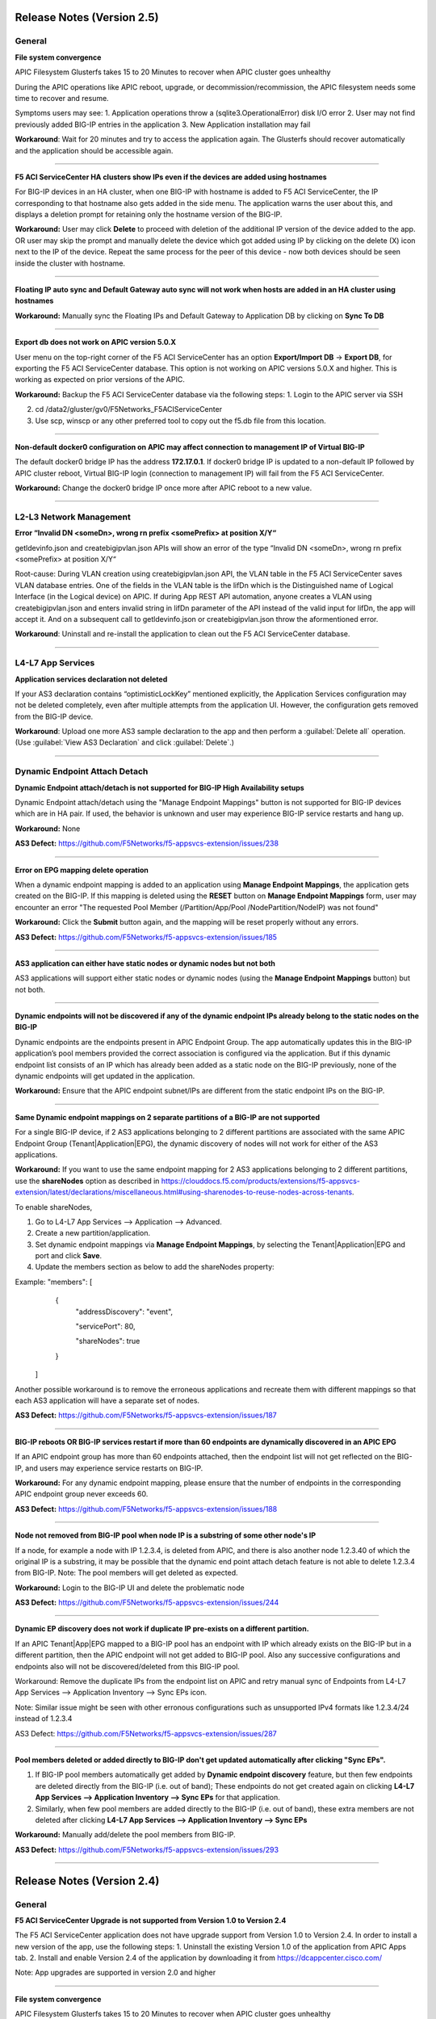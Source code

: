 Release Notes (Version 2.5)
===========================

General
-------

**File system convergence**

APIC Filesystem Glusterfs takes 15 to 20 Minutes to recover when APIC cluster goes unhealthy

During the APIC operations like APIC reboot, upgrade, or decommission/recommission, the APIC filesystem needs some time to recover and resume.

Symptoms users may see:
1. Application operations throw a (sqlite3.OperationalError) disk I/O error
2. User may not find previously added BIG-IP entries in the application
3. New Application installation may fail

**Workaround**: Wait for 20 minutes and try to access the application again. The Glusterfs should recover automatically and the application should be accessible again.

------

**F5 ACI ServiceCenter HA clusters show IPs even if the devices are added using hostnames**

For BIG-IP devices in an HA cluster, when one BIG-IP with hostname is added to F5 ACI ServiceCenter, the IP corresponding to that hostname also gets added in the side menu. The application warns the user about this, and displays a deletion prompt for retaining only the hostname version of the BIG-IP. 

**Workaround:** User may click **Delete** to proceed with deletion of the additional IP version of the device added to the app. OR
user may skip the prompt and manually delete the device which got added using IP by clicking on the delete (X) icon next to the IP of the device. Repeat the same process for the peer of this device - now both devices should be seen inside the cluster with hostname.

------

**Floating IP auto sync and Default Gateway auto sync will not work when hosts are added in an HA cluster using hostnames**

**Workaround:** Manually sync the Floating IPs and Default Gateway to Application DB by clicking on **Sync To DB**

------

**Export db does not work on APIC version 5.0.X**

User menu on the top-right corner of the F5 ACI ServiceCenter has an option **Export/Import DB** → **Export DB**, for exporting the F5 ACI ServiceCenter database. This option is not working on APIC versions 5.0.X and higher. This is working as expected on prior versions of the APIC. 

**Workaround:** Backup the F5 ACI ServiceCenter database via the following steps:
1. Login to the APIC server via SSH

2. cd /data2/gluster/gv0/F5Networks_F5ACIServiceCenter

3. Use scp, winscp or any other preferred tool to copy out the f5.db file from this location. 

------

**Non-default docker0 configuration on APIC may affect connection to management IP of Virtual BIG-IP**

The default docker0 bridge IP has the address **172.17.0.1**. If docker0 bridge IP is updated to a non-default IP followed by APIC cluster reboot, Virtual BIG-IP login (connection to management IP) will fail from the F5 ACI ServiceCenter.

**Workaround:** Change the docker0 bridge IP once more after APIC reboot to a new value. 

------

L2-L3 Network Management
------------------------

**Error “Invalid DN <someDn>, wrong rn prefix <somePrefix> at position X/Y“**

getldevinfo.json and createbigipvlan.json APIs will show an error of the type “Invalid DN <someDn>, wrong rn prefix <somePrefix> at position X/Y“

Root-cause: During VLAN creation using createbigipvlan.json API, the VLAN table in the F5 ACI ServiceCenter saves VLAN database entries. One of the fields in the VLAN table is the lifDn which is the Distinguished name of Logical Interface (in the Logical device) on APIC. If during App REST API automation, anyone creates a VLAN using createbigipvlan.json and enters invalid string in lifDn parameter of the API instead of the valid input for lifDn, the app will accept it. And on a subsequent call to getldevinfo.json or createbigipvlan.json throw the aformentioned error.

**Workaround**: Uninstall and re-install the application to clean out the F5 ACI ServiceCenter database.

------


L4-L7 App Services
------------------

**Application services declaration not deleted**

If your AS3 declaration contains “optimisticLockKey” mentioned explicitly, the Application Services configuration may not be deleted completely, even after multiple attempts from the application UI. However, the configuration gets removed from the BIG-IP device.

**Workaround**: Upload one more AS3 sample declaration to the app and then perform a :guilabel:`Delete all` operation. (Use :guilabel:`View AS3 Declaration` and click :guilabel:`Delete`.)

-------


Dynamic Endpoint Attach Detach
------------------------------

**Dynamic Endpoint attach/detach is not supported for BIG-IP High Availability setups**

Dynamic Endpoint attach/detach using the "Manage Endpoint Mappings" button is not supported for BIG-IP devices which are in HA pair. If used, the behavior is unknown and user may experience BIG-IP service restarts and hang up.

**Workaround:** None

**AS3 Defect:** https://github.com/F5Networks/f5-appsvcs-extension/issues/238

------

**Error on EPG mapping delete operation**

When a dynamic endpoint mapping is added to an application using **Manage Endpoint Mappings**, the application gets created on the BIG-IP. If this mapping is deleted using the **RESET** button on **Manage Endpoint Mappings** form, user may encounter an error "The requested Pool Member (/Partition/App/Pool /NodePartition/NodeIP) was not found"

**Workaround:** Click the **Submit** button again, and the mapping will be reset properly without any errors. 

**AS3 Defect:** https://github.com/F5Networks/f5-appsvcs-extension/issues/185
 
------

**AS3 application can either have static nodes or dynamic nodes but not both**

AS3 applications will support either static nodes or dynamic nodes (using the **Manage Endpoint Mappings** button) but not both. 

------

**Dynamic endpoints will not be discovered if any of the dynamic endpoint IPs already belong to the static nodes on the BIG-IP**

Dynamic endpoints are the endpoints present in APIC Endpoint Group. The app automatically updates this in the BIG-IP application’s pool members provided the correct association is configured via the application. But if this dynamic endpoint list consists of an IP which has already been added as a static node on the BIG-IP previously, none of the dynamic endpoints will get updated in the application. 

**Workaround:** Ensure that the APIC endpoint subnet/IPs are different from the static endpoint IPs on the BIG-IP.

------

**Same Dynamic endpoint mappings on 2 separate partitions of a BIG-IP are not supported**

For a single BIG-IP device, if 2 AS3 applications belonging to 2 different partitions are associated with the same APIC Endpoint Group (Tenant|Application|EPG), the dynamic discovery of nodes will not work for either of the AS3 applications. 

**Workaround:** If you want to use the same endpoint mapping for 2 AS3 applications belonging to 2 different partitions, use the **shareNodes** option as described in https://clouddocs.f5.com/products/extensions/f5-appsvcs-extension/latest/declarations/miscellaneous.html#using-sharenodes-to-reuse-nodes-across-tenants. 

To enable shareNodes,

1. Go to L4-L7 App Services --> Application --> Advanced.

2. Create a new partition/application.

3. Set dynamic endpoint mappings via **Manage Endpoint Mappings**, by selecting the Tenant|Application|EPG and port and click **Save**.

4. Update the members section as below to add the shareNodes property:

Example: "members": [
            {
                "addressDiscovery": "event",
                
                "servicePort": 80,
                
                "shareNodes": true
            }
         ]

Another possible workaround is to remove the erroneous applications and recreate them with different mappings so that each AS3 application will have a separate set of nodes.

**AS3 Defect:** https://github.com/F5Networks/f5-appsvcs-extension/issues/187

------

**BIG-IP reboots OR BIG-IP services restart if more than 60 endpoints are dynamically discovered in an APIC EPG**

If an APIC endpoint group has more than 60 endpoints attached, then the endpoint list will not get reflected on the BIG-IP, and users may experience service restarts on BIG-IP. 

**Workaround:** For any dynamic endpoint mapping, please ensure that the number of endpoints in the corresponding APIC endpoint group never exceeds 60.

**AS3 Defect:** https://github.com/F5Networks/f5-appsvcs-extension/issues/188

------

**Node not removed from BIG-IP pool when node IP is a substring of some other node's IP**

If a node, for example a node with IP 1.2.3.4, is deleted from APIC, and there is also another node 1.2.3.40 of which the original IP is a substring, it may be possible that the dynamic end point attach detach feature is not able to delete 1.2.3.4 from BIG-IP. Note: The pool members will get deleted as expected. 

**Workaround:** Login to the BIG-IP UI and delete the problematic node

**AS3 Defect:** https://github.com/F5Networks/f5-appsvcs-extension/issues/244

------

**Dynamic EP discovery does not work if duplicate IP pre-exists on a different partition.**

If an APIC Tenant|App|EPG mapped to a BIG-IP pool has an endpoint with IP which already exists on the BIG-IP but in a different partition, then the APIC endpoint will not get added to BIG-IP pool. Also any successive configurations and endpoints also will not be discovered/deleted from this BIG-IP pool. 

Workaround: Remove the duplicate IPs from the endpoint list on APIC and retry manual sync of Endpoints from L4-L7 App Services --> Application Inventory --> Sync EPs icon. 

Note: Similar issue might be seen with other erronous configurations such as unsupported IPv4 formats like 1.2.3.4/24 instead of 1.2.3.4

AS3 Defect: https://github.com/F5Networks/f5-appsvcs-extension/issues/287

------

**Pool members deleted or added directly to BIG-IP don't get updated automatically after clicking "Sync EPs".**

1. If BIG-IP pool members automatically get added by **Dynamic endpoint discovery** feature, but then few endpoints are deleted directly from the BIG-IP (i.e. out of band); These endpoints do not get created again on clicking **L4-L7 App Services --> Application Inventory --> Sync EPs** for that application. 

2. Similarly, when few pool members are added directly to the BIG-IP (i.e. out of band), these extra members are not deleted after clicking **L4-L7 App Services --> Application Inventory --> Sync EPs**

**Workaround:** Manually add/delete the pool members from BIG-IP. 

**AS3 Defect:** https://github.com/F5Networks/f5-appsvcs-extension/issues/293

------

Release Notes (Version 2.4)
===========================

General
-------

**F5 ACI ServiceCenter Upgrade is not supported from Version 1.0 to Version 2.4**

The F5 ACI ServiceCenter application does not have upgrade support from Version 1.0 to Version 2.4. In order to install a new version of the app, use the following steps:
1. Uninstall the existing Version 1.0 of the application from APIC Apps tab.
2. Install and enable Version 2.4 of the application by downloading it from https://dcappcenter.cisco.com/

Note: App upgrades are supported in version 2.0 and higher

------

**File system convergence**

APIC Filesystem Glusterfs takes 15 to 20 Minutes to recover when APIC cluster goes unhealthy

During the APIC operations like APIC reboot, upgrade, or decommission/recommission, the APIC filesystem needs some time to recover and resume.

Symptoms users may see:
1. Application operations throw a (sqlite3.OperationalError) disk I/O error
2. User may not find previously added BIG-IP entries in the application
3. New Application installation may fail

**Workaround**: Wait for 20 minutes and try to access the application again. The Glusterfs should recover automatically and the application should be accessible again.

------

**F5 ACI ServiceCenter HA clusters show IPs even if the devices are added using hostnames**

For BIG-IP devices in an HA cluster, when one BIG-IP with hostname is added to F5 ACI ServiceCenter, the IP corresponding to that hostname also gets added in the side menu. 

**Workaround:** Delete the device which got added using IP by clicking on the delete (X) icon next to the IP of the host. Repeat the same process for the peer of this device - now both devices should be seen inside the cluster with hostname.  

------

**Floating IP auto sync and Default Gateway auto sync will not work when hosts are added in an HA cluster using hostnames**

**Workaround:** Manually sync the Floating IPs and Default Gateway to Application DB by clicking on **Sync To DB**

------

L2-L3 Network Management
------------------------

**Error “Invalid DN <someDn>, wrong rn prefix <somePrefix> at position X/Y“**

getldevinfo.json and createbigipvlan.json APIs will show an error of the type “Invalid DN <someDn>, wrong rn prefix <somePrefix> at position X/Y“

Root-cause: During VLAN creation using createbigipvlan.json API, the VLAN table in the F5 ACI ServiceCenter saves VLAN database entries. One of the fields in the VLAN table is the lifDn which is the Distinguished name of Logical Interface (in the Logical device) on APIC. If during App REST API automation, anyone creates a VLAN using createbigipvlan.json and enters invalid string in lifDn parameter of the API instead of the valid input for lifDn, the app will accept it. And on a subsequent call to getldevinfo.json or createbigipvlan.json throw the aformentioned error.

**Workaround**: Uninstall and re-install the application to clean out the F5 ACI ServiceCenter database.

------


L4-L7 App Services
------------------

**Application services declaration not deleted**

If your AS3 declaration contains “optimisticLockKey” mentioned explicitly, the Application Services configuration may not be deleted completely, even after multiple attempts from the application UI. However, the configuration gets removed from the BIG-IP device.

**Workaround**: Upload one more AS3 sample declaration to the app and then perform a :guilabel:`Delete all` operation. (Use :guilabel:`View AS3 Declaration` and click :guilabel:`Delete`.)

-------


Dynamic Endpoint Attach Detach
------------------------------

**Dynamic Endpoint attach/detach is not supported for BIG-IP High Availability setups**

Dynamic Endpoint attach/detach using the "Manage Endpoint Mappings" button is not supported for BIG-IP devices which are in HA pair. If used, the behavior is unknown and user may experience BIG-IP service restarts and hang up.

**Workaround:** None

**AS3 Defect:** https://github.com/F5Networks/f5-appsvcs-extension/issues/238

------

**Error on EPG mapping delete operation**

When a dynamic endpoint mapping is added to an application using **Manage Endpoint Mappings**, the application gets created on the BIG-IP. If this mapping is deleted using the **RESET** button on **Manage Endpoint Mappings** form, user may encounter an error "The requested Pool Member (/Partition/App/Pool /NodePartition/NodeIP) was not found"

**Workaround:** Click the **Submit** button again, and the mapping will be reset properly without any errors. 

**AS3 Defect:** https://github.com/F5Networks/f5-appsvcs-extension/issues/185
 
------

**AS3 application can either have static nodes or dynamic nodes but not both**

AS3 applications will support either static nodes or dynamic nodes (using the **Manage Endpoint Mappings** button) but not both. 

------

**Dynamic endpoints will not be discovered if any of the dynamic endpoint IPs already belong to the static nodes on the BIG-IP**

Dynamic endpoints are the endpoints present in APIC Endpoint Group. The app automatically updates this in the BIG-IP application’s pool members provided the correct association is configured via the application. But if this dynamic endpoint list consists of an IP which has already been added as a static node on the BIG-IP previously, none of the dynamic endpoints will get updated in the application. 

**Workaround:** Ensure that the APIC endpoint subnet/IPs are different from the static endpoint IPs on the BIG-IP.

------

**Same Dynamic endpoint mappings on 2 separate partitions of a BIG-IP are not supported**

For a single BIG-IP device, if 2 AS3 applications belonging to 2 different partitions are associated with the same APIC Endpoint Group (Tenant|Application|EPG), the dynamic discovery of nodes will not work for either of the AS3 applications. 

**Workaround:** If you want to use the same endpoint mapping for 2 AS3 applications belonging to 2 different partitions, use the **shareNodes** option as described in https://clouddocs.f5.com/products/extensions/f5-appsvcs-extension/latest/declarations/miscellaneous.html#using-sharenodes-to-reuse-nodes-across-tenants. 

To enable shareNodes,

1. Go to L4-L7 App Services --> Application --> Advanced.

2. Create a new partition/application.

3. Set dynamic endpoint mappings via **Manage Endpoint Mappings**, by selecting the Tenant|Application|EPG and port and click **Save**.

4. Update the members section as below to add the shareNodes property:

Example: "members": [
            {
                "addressDiscovery": "event",
                
                "servicePort": 80,
                
                "shareNodes": true
            }
         ]

Another possible workaround is to remove the erroneous applications and recreate them with different mappings so that each AS3 application will have a separate set of nodes.

**AS3 Defect:** https://github.com/F5Networks/f5-appsvcs-extension/issues/187

------

**BIG-IP reboots OR BIG-IP services restart if more than 60 endpoints are dynamically discovered in an APIC EPG**

If an APIC endpoint group has more than 60 endpoints attached, then the endpoint list will not get reflected on the BIG-IP, and users may experience service restarts on BIG-IP. 

**Workaround:** For any dynamic endpoint mapping, please ensure that the number of endpoints in the corresponding APIC endpoint group never exceeds 60.

**AS3 Defect:** https://github.com/F5Networks/f5-appsvcs-extension/issues/188

------

**Node not removed from BIG-IP pool when node IP is a substring of some other node's IP**

If a node, for example a node with IP 1.2.3.4, is deleted from APIC, and there is also another node 1.2.3.40 of which the original IP is a substring, it may be possible that the dynamic end point attach detach feature is not able to delete 1.2.3.4 from BIG-IP. Note: The pool members will get deleted as expected. 

**Workaround:** Login to the BIG-IP UI and delete the problematic node

**AS3 Defect:** https://github.com/F5Networks/f5-appsvcs-extension/issues/244

------

Release Notes (Version 2.3)
===========================

General
-------

**F5 ACI ServiceCenter Upgrade is not supported from Version 1.0 to Version 2.3**

The F5 ACI ServiceCenter application does not have upgrade support from Version 1.0 to Version 2.3. In order to install a new version of the app the steps to be followed are:
1. Uninstall the existing Version 1.0 of the application from APIC Apps tab.
2. Install and enable Version 2.3 of the application by downloading it from https://dcappcenter.cisco.com/

Note: App upgrades are supported in version 2.0 and higher

------

**File system convergence**

APIC Filesystem Glusterfs takes 15 to 20 Minutes to recover when APIC cluster goes unhealthy

During the APIC operations like APIC reboot, upgrade, or decommission/recommission, the APIC filesystem needs some time to recover and resume.

Symptoms users may see:
1. Application operations throw a (sqlite3.OperationalError) disk I/O error
2. User may not find previously added BIG-IP entries in the application
3. New Application installation may fail

**Workaround**: Wait for 20 minutes and try to access the application again. The Glusterfs should recover within some time automatically and the application should be accessible again.

------

**F5 ACI ServiceCenter HA clusters show IPs even if the devices are added using hostnames**

For BIG-IP in HA cluster, when one BIG-IP with hostname is added to F5 ACI ServiceCenter, the IP corresponding to that hostname also gets added in the side menu. 

**Workaround:** Delete the device which got added using IP by clicking on the X icon besides the IP of the host. Repeat the same process for the peer of this device as well - now both devices should be seen inside the cluster with hostname.  

------

**Floating IP auto sync and Default Gateway auto sync will not work when hosts are added in an HA cluster using hostnames**

**Workaround:** Manually sync the Floating IPs and Default Gateway to Application DB by clicking on “Sync To DB”

------

L2-L3 Network Management
------------------------

**Error “Invalid DN <someDn>, wrong rn prefix <somePrefix> at position X/Y“**

getldevinfo.json and createbigipvlan.json APIs will show an error of the type “Invalid DN <someDn>, wrong rn prefix <somePrefix> at position X/Y“

Root-cause: During vlan creation using createbigipvlan.json API, the VLAN table in the F5 ACI ServiceCenter saves VLAN database entries. One of the fields in the VLAN table is the lifDn which is the Distinguished name of Logical Interface (in the Logical device) on APIC. If during App REST API automation, anyone creates a VLAN using createbigipvlan.json and enters invalid string in lifDn parameter of the API instead of the valid input for lifDn, the app will accept it. And on a subsequent call to getldevinfo.json or createbigipvlan.json throw the aformentioned error.

**Workaround**: Uninstall and re-install the application to clean out the F5 ACI ServiceCenter database.

------


L4-L7 App Services
------------------

**Application services declaration not deleted**

If your AS3 declaration contains “optimisticLockKey” mentioned explicitly, the Application Services configuration may not be deleted completely, even after multiple attempts from the application UI. However, the configuration gets removed from the BIG-IP device.

**Workaround**: Upload one more AS3 sample declaration to the app and then perform a :guilabel:`Delete all` operation. (Use :guilabel:`View AS3 Declaration` and click :guilabel:`Delete`.)

-------


Dynamic Endpoint Attach Detach
------------------------------

**Dynamic Endpoint attach/detach is not supported for BIG-IP High Availability setups**

Dynamic Endpoint attach/detach using the "Manage Endpoint Mappings" button is not supported for BIG-IP devices which are in HA pair. If used, the behavior is unknown and user may experience BIG-IP service restarts and hang up.

**Workaround:** None

**AS3 Defect:** https://github.com/F5Networks/f5-appsvcs-extension/issues/238

------

**Error on EPG mapping delete operation**

When a dynamic endpoint mapping is added to an application using the "Manage Endpoint Mappings", the application gets created on BIG-IP. If this mapping is deleted using the "RESET" button on "Manage Endpoint Mappings" form, user may encounter an error "The requested Pool Member (/Partition/App/Pool /NodePartition/NodeIP) was not found"

**Workaround:** Click on the "Submit" button again, and the mapping will be reset properly without any errors. 

**AS3 Defect:** https://github.com/F5Networks/f5-appsvcs-extension/issues/185
 
------

**AS3 application can either have static nodes or dynamic nodes but not both**

AS3 applications will support either static nodes or dynamic nodes (Using Manage Endpoint Mappings button) but not both. 

------

**Dynamic endpoints will not be discovered if any of the dynamic endpoint IPs already belong to the static nodes on the BIG-IP**

Dynamic endpoints are the endpoints present in APIC Endpoint Group. The app automatically updates this in the BIG-IP application’s pool members provided the correct association is configured via the application. But if this dynamic endpoint list consists of an IP which has already been added as a static node on the BIG-IP previously, none of the dynamic endpoints will get updated in the application. 

**Workaround:** Ensure that the APIC endpoint subnet/IPs are different from the static endpoint IPs on the BIG-IP.

------

**Same Dynamic endpoint mappings on 2 separate partitions of a BIG-IP are not supported**

For a single BIG-IP device, if 2 AS3 applications belonging to 2 different partitions are associated with the same APIC Endpoint Group (Tenant|Application|EPG), the dynamic discovery of nodes will not work for either of the AS3 applications. 

**Workaround:** Remove erroneous applications and recreate with different mappings

**AS3 Defect:** https://github.com/F5Networks/f5-appsvcs-extension/issues/187

------

**BIG-IP reboots OR BIG-IP services restart if more than 60 endpoints are dynamically discovered in an APIC EPG**

If an APIC endpoint group has more than 60 endpoints attached, then the endpoint list will not get reflected on the BIG-IP, and users may experience service restarts on BIG-IP. 

**Workaround:** For any dynamic endpoint mapping, please ensure that the number of endpoints in the corresponding APIC endpoint group never crosses 60.

**AS3 Defect:** https://github.com/F5Networks/f5-appsvcs-extension/issues/188

------

Release Notes (Version 2.2)
===========================

General
-------

**F5 ACI ServiceCenter Upgrade is not supported from Version 1.0 to Version 2.2**

The F5 ACI ServiceCenter application does not have upgrade support from Version 1.0 to Version 2.2. In order to install a new version of the app the steps to be followed are:
1. Uninstall the existing Version 1.0 of the application from APIC Apps tab.
2. Install and enable Version 2.2 of the application by downloading it from https://dcappcenter.cisco.com/

Note: App upgrades are supported in version 2.0 and higher

------

**File system convergence**

APIC Filesystem Glusterfs takes 15 to 20 Minutes to recover when APIC cluster goes unhealthy

During the APIC operations like APIC reboot, upgrade, or decommission/recommission, the APIC filesystem needs some time to recover and resume.

Symptoms users may see:
1. Application operations throw a (sqlite3.OperationalError) disk I/O error
2. User may not find previously added BIG-IP entries in the application
3. New Application installation may fail

**Workaround**: Wait for 20 minutes and try to access the application again. The Glusterfs should recover within some time automatically and the application should be accessible again.


L2-L3 Network Management
------------------------

**Error “Invalid DN <someDn>, wrong rn prefix <somePrefix> at position X/Y“**

getldevinfo.json and createbigipvlan.json APIs will show an error of the type “Invalid DN <someDn>, wrong rn prefix <somePrefix> at position X/Y“

Root-cause: During vlan creation using createbigipvlan.json API, the VLAN table in the F5 ACI ServiceCenter saves VLAN database entries. One of the fields in the VLAN table is the lifDn which is the Distinguished name of Logical Interface (in the Logical device) on APIC. If during App REST API automation, anyone creates a VLAN using createbigipvlan.json and enters invalid string in lifDn parameter of the API instead of the valid input for lifDn, the app will accept it. And on a subsequent call to getldevinfo.json or createbigipvlan.json throw the aformentioned error.

**Workaround**: Uninstall and re-install the application to clean out the F5 ACI ServiceCenter database.

------

**F5 ACI ServiceCenter does not allow duplicate Self IP creation even after deleting it from BIG-IP**

If VLAN and Self IPs are created using F5 ACI ServiceCenter, and then deleted out of band from the BIG-IP GUI/CLI directly, stale entries remain within the F5 ACI ServiceCenter state. Hence, if the same Self IPs are created from the app later, user encounters a duplicate error for the Self IPs even if they are not present anymore on the BIG-IP.

**Workaround**: If any L2-L3 configuration is created using the F5 ACI ServiceCenter to stitch an APIC Logical Device with a BIG-IP, ensure that this configuration is deleted from the ServiceCenter UI itself, before making any further changes or deletions from APIC Logical Device or BIG-IP. 

------


L4-L7 App Services
------------------

**Application services declaration not deleted**

If your AS3 declaration contains “optimisticLockKey” mentioned explicitly, the Application Services configuration may not be deleted completely, even after multiple attempts from the application UI. However, the configuration gets removed from the BIG-IP device.

**Workaround**: Upload one more AS3 sample declaration to the app and then perform a :guilabel:`Delete all` operation. (Use :guilabel:`View AS3 Declaration` and click :guilabel:`Delete`.)

-------

**L4-L7 App Services 'Pending Tasks' table does not update task status**

When AS3 declaration submission goes into asynchronous mode, the task is tracked by the F5 ACI ServiceCenter and its status is updated in 'Pending Tasks' table which is available on the L4-L7 App Services Tab. If such pending tasks exist on multiple BIG-IPs at once, it is possible that the status of such pending tasks is not updated properly in the UI.

**Workaround**: Wait for a maximum of 2 minutes to see if the pending task status gets updated. If not, the workarounds to try are: 1. Switch the tab and come back to L4-L7 App Services and check the task status. 2. Re-login to the BIG-IP where the pending task status is not updated. 

-------

**Success message for AS3 declaration submission is hidden behind the UI loader**

For big AS3 declarations with multiple partitions or applications, it is observed that the success response message is observed in the background of the UI loader. 

**Workaround**: Check the L4-L7 App Services --> Application Inventory sub-tab to see if the application add/remove/update operation was successful. If the submitted applications are not added/removed from application inventory as expected, please click on the "Pending Tasks" icon to see if the task is still being processed by the BIG-IP.

-------


Release Notes (Version 2.1)
===========================

General
-------

**F5 ACI ServiceCenter Upgrade is not supported from Version 1.0 to Version 2.1**

The F5 ACI ServiceCenter application does not have upgrade support from Version 1.0 to Version 2.1. In order to install a new version of the app the steps to be followed are:
1. Uninstall the existing Version 1.0 of the application from APIC Apps tab.
2. Install and enable Version 2.1 of the application by downloading it from https://dcappcenter.cisco.com/
Note: App upgrades are supported in version 2.0 and higher

------

**File system convergence**

APIC Filesystem Glusterfs takes 15 to 20 Minutes to recover when APIC cluster goes unhealthy

During the APIC operations like APIC reboot, upgrade, or decommission/recommission, the APIC filesystem needs some time to recover and resume.

Symptoms users may see:
1. Application operations throw a (sqlite3.OperationalError) disk I/O error
2. User may not find previously added BIG-IP entries in the application
3. New Application installation may fail

**Workaround**: Wait for 20 minutes and try to access the application again. The Glusterfs should recover within some time automatically and the application should be accessible again.

------

**Custom Docker 0 Bridge IP not supported**

On APIC, if Custom Docker 0 Bridge IP other than 172.17.0.1 is used, F5 ACI ServiceCenter will not be able to support it. It will not be able to communicate with APIC as expected. 

Users will see an error similar to "HTTPSConnectionPool(host='172.17.0.1', port=443): Max retries exceeded with url"

**Workaround**: Use default Docker 0 Bridge IP: 172.17.0.1

**Fix**: Fixed in F5 ACI ServiceCenter v2.2

------

L2-L3 Network Management
------------------------

**Error “Invalid DN <someDn>, wrong rn prefix <somePrefix> at position X/Y“**

getldevinfo.json and createbigipvlan.json APIs will show an error of the type “Invalid DN <someDn>, wrong rn prefix <somePrefix> at position X/Y“

Root-cause: During vlan creation using createbigipvlan.json API, the VLAN table in the F5 ACI ServiceCenter saves VLAN database entries. One of the fields in the VLAN table is the lifDn which is the Distinguished name of Logical Interface (in the Logical device) on APIC. If during App REST API automation, anyone creates a VLAN using createbigipvlan.json and enters invalid string in lifDn parameter of the API instead of the valid input for lifDn, the app will accept it. And on a subsequent call to getldevinfo.json or createbigipvlan.json throw the aformentioned error.

**Workaround**: Uninstall and re-install the application to clean out the F5 ACI ServiceCenter database.

------

**F5 ACI ServiceCenter does not allow duplicate Self IP creation even after deleting it from BIG-IP**

If VLAN and Self IPs are created using F5 ACI ServiceCenter, and then deleted out of band from the BIG-IP GUI/CLI directly, stale entries remain within the F5 ACI ServiceCenter state. Hence, if the same Self IPs are created from the app later, user encounters a duplicate error for the Self IPs even if they are not present anymore on the BIG-IP.

**Workaround**: If any L2-L3 configuration is created using the F5 ACI ServiceCenter to stitch an APIC Logical Device with a BIG-IP, ensure that this configuration is deleted from the ServiceCenter UI itself, before making any further changes or deletions from APIC Logical Device or BIG-IP. 

------


L4-L7 App Services
------------------

**Application services declaration not deleted**

If your AS3 declaration contains “optimisticLockKey” mentioned explicitly, the Application Services configuration may not be deleted completely, even after multiple attempts from the application UI. However, the configuration gets removed from the BIG-IP device.

**Workaround**: Upload one more AS3 sample declaration to the app and then perform a :guilabel:`Delete all` operation. (Use :guilabel:`View AS3 Declaration` and click :guilabel:`Delete`.)

-------

**L4-L7 App Services 'Pending Tasks' table does not update task status**

When AS3 declaration submission goes into asynchronous mode, the task is tracked by the F5 ACI ServiceCenter and its status is updated in 'Pending Tasks' table which is available on the L4-L7 App Services Tab. If such pending tasks exist on multiple BIG-IPs at once, it is possible that the status of such pending tasks is not updated properly in the UI.

**Workaround**: Wait for a maximum of 2 minutes to see if the pending task status gets updated. If not, the workarounds to try are: 1. Switch the tab and come back to L4-L7 App Services and check the task status. 2. Re-login to the BIG-IP where the pending task status is not updated. 

-------

**Success message for AS3 declaration submission is hidden behind the UI loader**

For big AS3 declarations with multiple partitions or applications, it is observed that the success response message is observed in the background of the UI loader. 

**Workaround**: Check the L4-L7 App Services --> Application Inventory sub-tab to see if the application add/remove/update operation was successful. If the submitted applications are not added/removed from application inventory as expected, please click on the "Pending Tasks" icon to see if the task is still being processed by the BIG-IP.

-------


Release Notes (Version 2.0)
===========================

General
-------

**F5 ACI ServiceCenter Upgrade is not supported from Version 1.0 to Version 2.0**

The F5 ACI ServiceCenter application does not have upgrade support from Version 1.0 to Version 2.0. In order to install a new version of the app the steps to be followed are:
1. Uninstall the existing Version 1.0 of the application from APIC Apps tab.
2. Install and enable Version 2.0 of the application by downloading it from https://dcappcenter.cisco.com/
Note: App upgrades will be supported in version 2.0 and higher

------

**File system convergence**

APIC Filesystem Glusterfs takes 15 to 20 Minutes to recover when APIC cluster goes unhealthy

During the APIC operations like APIC reboot, upgrade, or decommission/recommission, the APIC filesystem needs some time to recover and resume. 

Symptoms users may see:
1. Application operations throw a (sqlite3.OperationalError) disk I/O error 
2. User may not find previously added BIG-IP entries in the application
3. New Application installation may fail

**Workaround**: Wait for 20 minutes and try to access the application again. The Glusterfs should recover within some time automatically and the application should be accessible again.

------

**Custom Docker 0 Bridge IP not supported**

On APIC, if Custom Docker 0 Bridge IP other than 172.17.0.1 is used, F5 ACI ServiceCenter will not be able to support it. It will not be able to communicate with APIC as expected. 

Users will see an error similar to "HTTPSConnectionPool(host='172.17.0.1', port=443): Max retries exceeded with url"

**Workaround**: Use default Docker 0 Bridge IP: 172.17.0.1

**Fix**: Fixed in F5 ACI ServiceCenter v2.2

------

Visibility
----------

**VIP table does not show nodes where node name and node IP are different** (Fixed in v2.1)

Workaround: Ensure that all nodes on the BIG-IP have the name same as it's IP address


L2-L3 Network Management
------------------------

**Error “Invalid DN <someDn>, wrong rn prefix <somePrefix> at position X/Y“**

getldevinfo.json and createbigipvlan.json APIs will show an error of the type “Invalid DN <someDn>, wrong rn prefix <somePrefix> at position X/Y“

Root-cause: During vlan creation using createbigipvlan.json API, the VLAN table in the F5 ACI ServiceCenter saves VLAN database entries. One of the fields in the VLAN table is the lifDn which is the Distinguished name of Logical Interface (in the Logical device) on APIC. If during App REST API automation, anyone creates a VLAN using createbigipvlan.json and enters invalid string in lifDn parameter of the API instead of the valid input for lifDn, the app will accept it. And on a subsequent call to getldevinfo.json or createbigipvlan.json throw the aformentioned error.

**Workaround**: Uninstall and re-install the application to clean out the F5 ACI ServiceCenter database.

------

L4-L7 App Services
------------------

**Application services declaration not deleted**

If your AS3 declaration contains “optimisticLockKey” mentioned explicitly, the Application Services configuration may not be deleted completely, even after multiple attempts from the application UI. However, the configuration gets removed from the BIG-IP device.

**Workaround**: Upload one more AS3 sample declaration to the app and then perform a :guilabel:`Delete all` operation. (Use :guilabel:`View AS3 Declaration` and click :guilabel:`Delete`.)

-------

**Operations on “L4-L7 App Services” tab of a scale setup**

AS3 3.7.0 introduces new behavior for asynchronous mode. Even if you have asynchronous mode set to false (which is the mode used by the F5 ACI ServiceCenter application), after 45 seconds, AS3 sets asynchronous mode to true, and returns an async response for the AS3 operation. This typically occurs only with very large declarations to BIG-IP; if the declaration completes in less than 45 seconds, AS3 does not fall back to asynchronous mode.

Currently the application is not handling this async AS3 behavior. For example, in scale setups with 100 partitions in the AS3 declaration, it might take more than 45 seconds to delete the AS3 declaration through the application. In this case, the Partition list of L4-L7 App Services may show an old set of partitions, or the View Declaration button of the tab may show the old declaration.

Check this site for more details on the async behavior:
https://clouddocs.f5.com/products/extensions/f5-appsvcs-extension/latest/refguide/as3-api.html

**Workaround**: On a scaled BIG-IP setup, after submitting an AS3 application or AS3 declaration through L4-L7 App Services tab, you may see a warning “BIG-IP is processing the request. Please click 'Refresh' icon on the BIG-IP tab to view the latest AS3 declaration“. When you see this warning, please wait a few minutes after performing any further AS3 API calls through the app. This allows the AS3 update to be reflected in the GET call of the AS3 declaration. After waiting for a few minutes, click on refresh button on the UI screen to check if the changes you submitted got updated in the AS3 declaration.

-------

Release Notes (Version 1.0)
===========================

General
-------

**File system convergence**

APIC Filesystem Glusterfs takes 15 to 20 Minutes to recover when APIC cluster goes unhealthy

During the APIC operations like APIC reboot, upgrade, or decommission/recommission, the APIC filesystem needs some time to recover and resume. 

Symptoms users may see:
1. Application operations throw a (sqlite3.OperationalError) disk I/O error 
2. User may not find previously added BIG-IP entries in the application
3. New Application installation may fail

**Workaround**: Wait for 20 minutes and try to access the application again. The Glusterfs should recover within some time automatically and the application should be accessible again.  

------

**Database locked Error**

When trying to access the App through the UI, following error might occur: "(sqlite3.OperationalError) database is locked". 

**Workaround**: Wait for 10-15 minutes and try to access the application again. This issue should get resolved automatically and the application should be accessible again. 

------

**Custom Docker 0 Bridge IP not supported**

On APIC, if Custom Docker 0 Bridge IP other than 172.17.0.1 is used, F5 ACI ServiceCenter will not be able to support it. It will not be able to communicate with APIC as expected. 

Users will see an error similar to "HTTPSConnectionPool(host='172.17.0.1', port=443): Max retries exceeded with url"

**Workaround**: Use default Docker 0 Bridge IP: 172.17.0.1

**Fix**: Fixed in F5 ACI ServiceCenter v2.2

------



L2-L3 stitching
---------------

**Out-of-sync floating self IPs and default route in HA cluster**

When there are two BIG-IP devices in an HA cluster, the application shows them under a cluster name.

If you use the app to configure a floating self IP address on one of the peers of the HA cluster, the floating self IP will sync to the second peer from BIG-IP out-of-band. This is standard BIG-IP HA behavior. But if you log in to the second peer from the app, you will see the newly synced self IP from the first peer in the ‘Out-of-sync’ link. You must manually sync it to the app’s database. There is no automatic sync for floating IPs.

This same behavior is true for default gateways in an HA cluster.
   
**Workaround**: After the HA route or floating self IP is seen as Out-of-sync on the VLAN card, click the link and sync it to the application.   

**Update for v2.0+**: This has been fixed in app version 2.0 and the floating self IP will not be seen as Out-of-sync provided the peer device is also logged in from app UI.

L4-L7 App Services
------------------

**Application services declaration not deleted**

If your AS3 declaration contains “optimisticLockKey” mentioned explicitly, the Application Services configuration may not be deleted completely, even after multiple attempts from the application UI. However, the configuration gets removed from the BIG-IP device.

**Workaround**: Upload one more AS3 sample declaration to the app and then perform a :guilabel:`Delete all` operation. (Use :guilabel:`View AS3 Declaration` and click :guilabel:`Delete`.)

-------

**Operations on “L4-L7 App Services” tab of a scale setup**

AS3 3.7.0 introduces new behavior for asynchronous mode. Even if you have asynchronous mode set to false (which is the mode used by the F5 ACI ServiceCenter application), after 45 seconds, AS3 sets asynchronous mode to true, and returns an async response for the AS3 operation. This typically occurs only with very large declarations to BIG-IP; if the declaration completes in less than 45 seconds, AS3 does not fall back to asynchronous mode.

Currently the application is not handling this async AS3 behavior. For example, in scale setups with 100 partitions in the AS3 declaration, it might take more than 45 seconds to delete the AS3 declaration through the application. In this case, the Partition list of L4-L7 App Services may show an old set of partitions, or the View Declaration button of the tab may show the old declaration.

Check this site for more details on the async behavior:
https://clouddocs.f5.com/products/extensions/f5-appsvcs-extension/latest/refguide/as3-api.html

**Workaround**: On a scaled BIG-IP setup, after submitting an AS3 application or AS3 declaration through L4-L7 App Services tab, you may see a warning “BIG-IP is processing the request. Please click 'Refresh' icon on the BIG-IP tab to view the latest AS3 declaration“. When you see this warning, please wait a few minutes after performing any further AS3 API calls through the app. This allows the AS3 update to be reflected in the GET call of the AS3 declaration. After waiting for a few minutes, click on refresh button on the UI screen to check if the changes you submitted got updated in the AS3 declaration.


